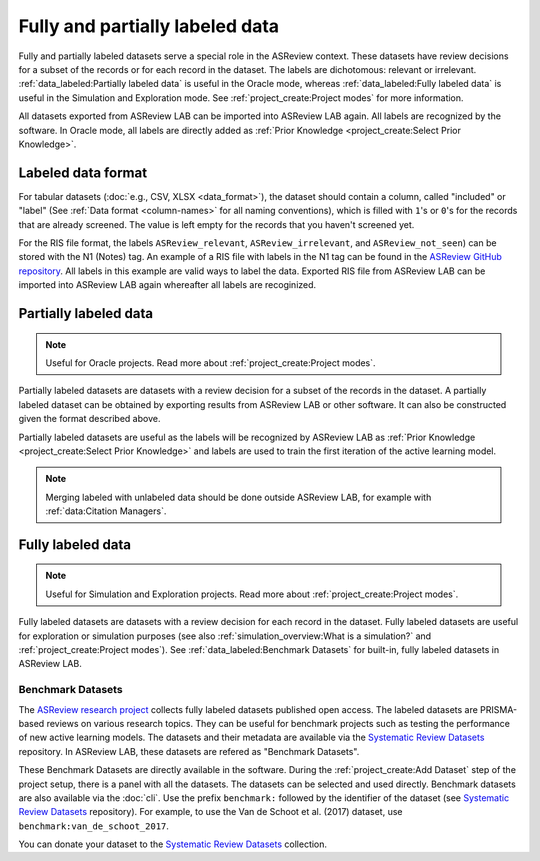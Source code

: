 Fully and partially labeled data
================================

Fully and partially labeled datasets serve a special role in the ASReview
context. These datasets have review decisions for a subset of the records or
for each record in the dataset. The labels are dichotomous: relevant or
irrelevant. :ref:`data_labeled:Partially labeled data` is useful in the Oracle
mode, whereas :ref:`data_labeled:Fully labeled data` is useful in the Simulation
and Exploration mode. See :ref:`project_create:Project modes` for more
information.

All datasets exported from ASReview LAB can be imported into ASReview LAB
again. All labels are recognized by the software. In Oracle mode, all labels
are directly added as :ref:`Prior Knowledge <project_create:Select Prior
Knowledge>`.

Labeled data format
-------------------

For tabular datasets (:doc:`e.g., CSV, XLSX <data_format>`), the dataset
should contain a column, called "included" or "label" (See :ref:`Data format
<column-names>` for all naming conventions), which is filled with ``1``'s or
``0``'s for the records that are already screened. The value is left empty for
the records that you haven't screened yet.

For the RIS file format, the labels ``ASReview_relevant``,
``ASReview_irrelevant``, and ``ASReview_not_seen``) can be stored with the N1
(Notes) tag. An example of a RIS file with labels in the N1 tag can be found
in the `ASReview GitHub repository
<https://github.com/asreview/asreview/blob/master/tests/demo_data/baseline_tag-notes_labels.ris>`_.
All labels in this example are valid ways to label the data. Exported RIS file
from ASReview LAB can be imported into ASReview LAB again whereafter all
labels are recoginized.

Partially labeled data
----------------------

.. note::

	Useful for Oracle projects. Read more about :ref:`project_create:Project modes`.

Partially labeled datasets are datasets with a review decision for a subset of
the records in the dataset. A partially labeled dataset can be obtained by
exporting results from ASReview LAB or other software. It can also be
constructed given the format described above.

Partially labeled datasets are useful as the labels will be recognized by
ASReview LAB as :ref:`Prior Knowledge <project_create:Select Prior Knowledge>` and labels are used to
train the first iteration of the active learning model.

.. note::

  Merging labeled with unlabeled data should be done outside ASReview LAB, for
  example with :ref:`data:Citation Managers`.


Fully labeled data
------------------

.. note::

	Useful for Simulation and Exploration projects. Read more about :ref:`project_create:Project modes`.

Fully labeled datasets are datasets with a review decision for each record in
the dataset. Fully labeled datasets are useful for exploration or simulation
purposes (see also :ref:`simulation_overview:What is a simulation?` and
:ref:`project_create:Project modes`). See :ref:`data_labeled:Benchmark
Datasets` for built-in, fully labeled datasets in ASReview LAB.


Benchmark Datasets
~~~~~~~~~~~~~~~~~~

The `ASReview research project <https://asreview.ai/about/>`_ collects fully
labeled datasets published open access. The labeled datasets are PRISMA-based
reviews on various research topics. They can be useful for benchmark projects
such as testing the performance of new active learning models. The datasets
and their metadata are available via the `Systematic Review Datasets
<https://github.com/asreview/systematic-review-datasets>`_ repository. In
ASReview LAB, these datasets are refered as "Benchmark Datasets".

These Benchmark Datasets are directly available in the software. During the
:ref:`project_create:Add Dataset` step of the project setup, there is a panel
with all the datasets. The datasets can be selected and used directly.
Benchmark datasets are also available via the :doc:`cli`. Use the prefix
``benchmark:`` followed by the identifier of the dataset (see `Systematic
Review Datasets <https://github.com/asreview/systematic-review-datasets>`_
repository). For example, to use the Van de Schoot et al. (2017) dataset, use
``benchmark:van_de_schoot_2017``.

You can donate your dataset to the `Systematic Review Datasets
<https://github.com/asreview/systematic-review-datasets>`_ collection.

